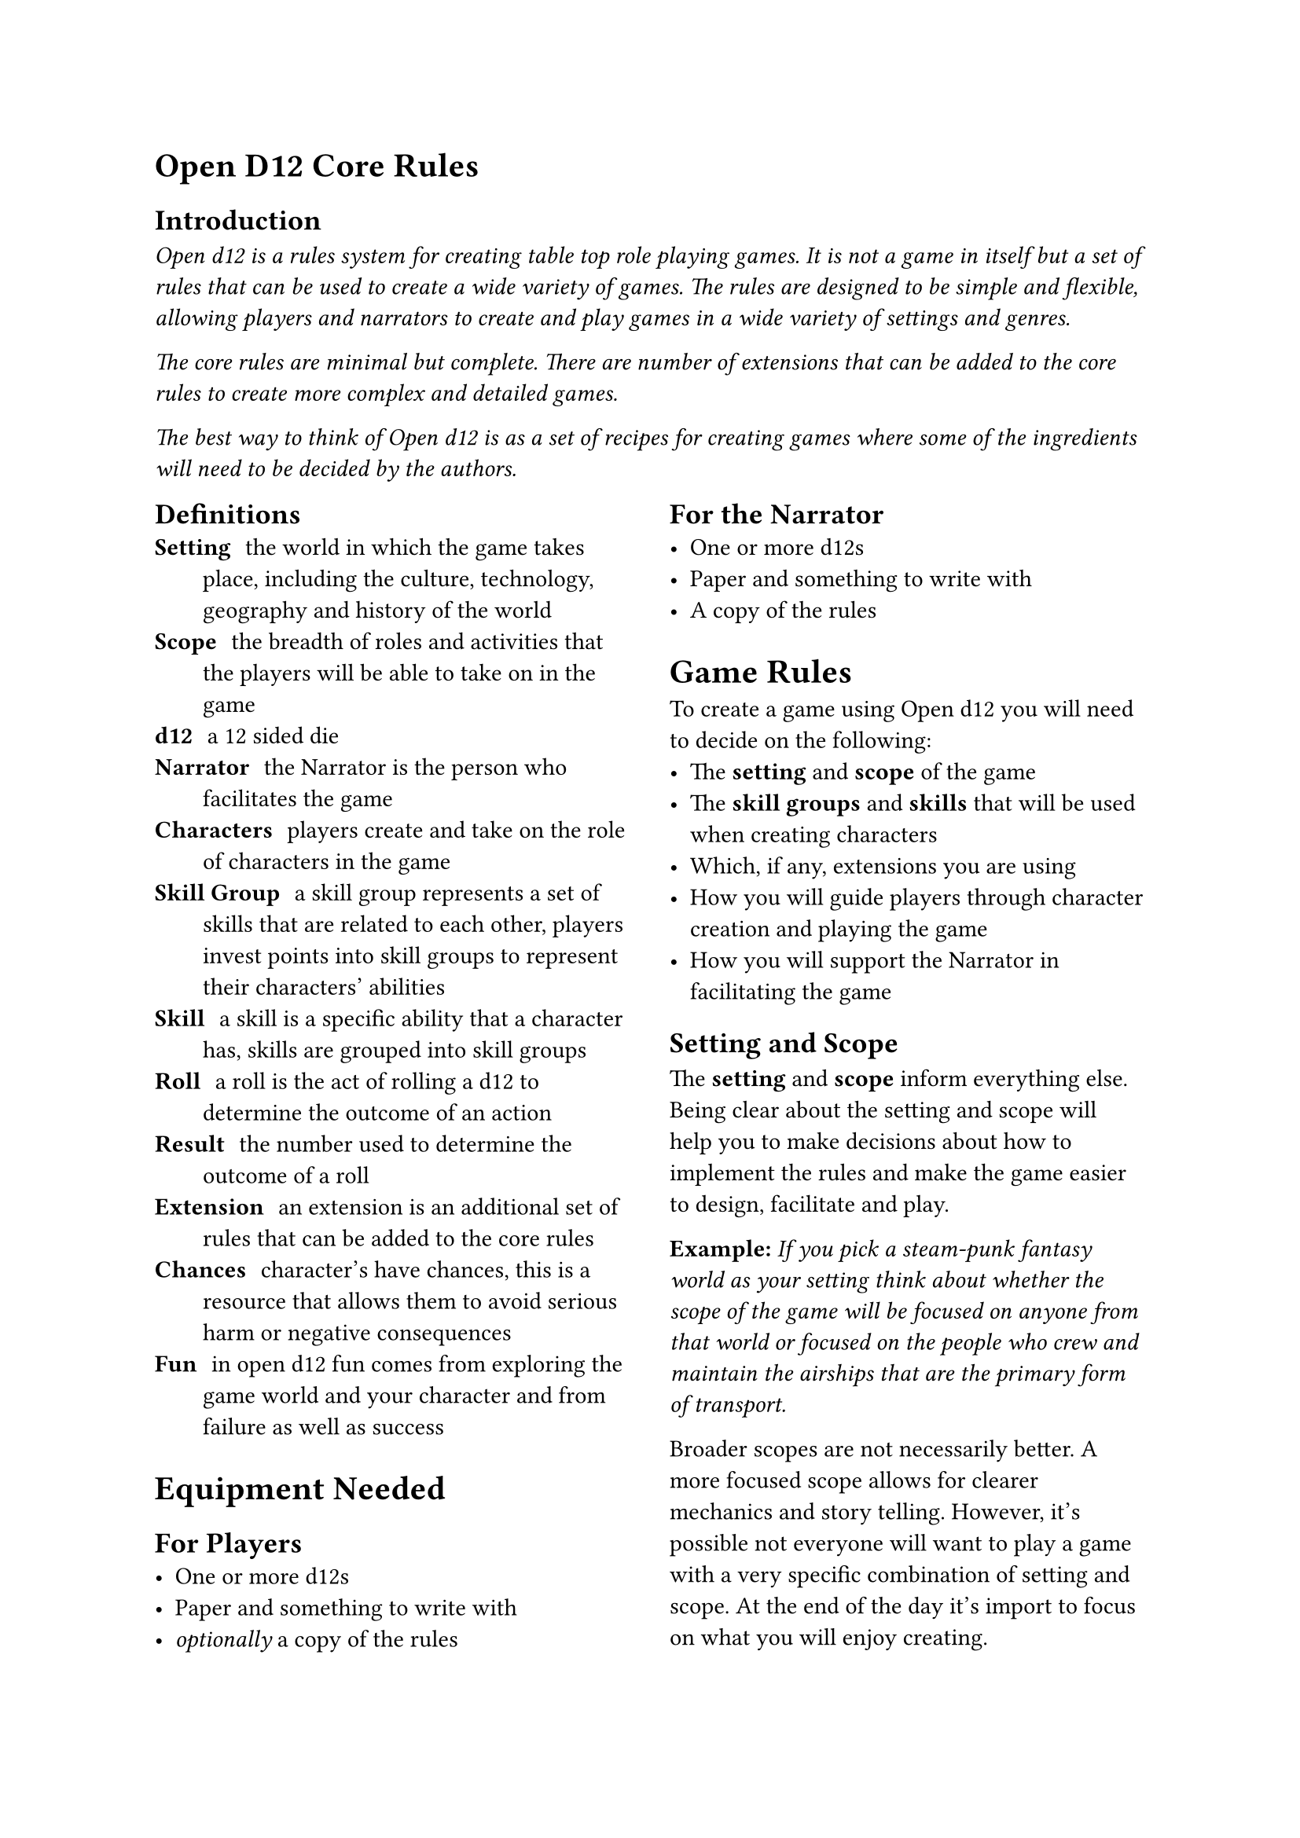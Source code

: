 = Open D12 Core Rules

== Introduction
#text(style:"italic")[Open d12 is a rules system for creating
table top role playing games. It is not a game in itself but a
set of rules that can be used to create a wide variety of games.
The rules are designed to be simple and flexible, allowing
players and narrators to create and play games in a wide variety
of settings and genres.

The core rules are minimal but complete. There are number of
extensions that can be added to the core rules to create more
complex and detailed games.

The best way to think of Open d12 is as a set of recipes for
creating games where some of the ingredients will need to be
decided by the authors.]

#columns(2)[
== Definitions
/ Setting: the world in which the game takes place, including
  the culture, technology, geography and history of the world
/ Scope: the breadth of roles and activities that the players
  will be able to take on in the game
/ d12: a 12 sided die
/ Narrator: the Narrator is the person who facilitates the game
/ Characters: players create and take on the role of characters
  in the game
/ Skill Group: a skill group represents a set of skills that are
  related to each other, players invest points into skill groups
  to represent their characters' abilities
/ Skill: a skill is a specific ability that a character has,
  skills are grouped into skill groups
/ Roll: a roll is the act of rolling a d12 to determine the
  outcome of an action
/ Result: the number used to determine the outcome of a roll
/ Extension: an extension is an additional set of rules that can
  be added to the core rules
/ Chances: character's have chances, this is a resource that
  allows them to avoid serious harm or negative consequences
/ Fun: in open d12 fun comes from exploring the game world and
  your character and from failure as well as success

= Equipment Needed

== For Players
- One or more d12s
- Paper and something to write with
- _optionally_ a copy of the rules

== For the Narrator
- One or more d12s
- Paper and something to write with
- A copy of the rules

= Game Rules
To create a game using Open d12 you will need to decide on the
following:
- The *setting* and *scope* of the game
- The *skill groups* and *skills* that will be used when
  creating characters
- Which, if any, extensions you are using
- How you will guide players through character creation and
  playing the game
- How you will support the Narrator in facilitating the game

== Setting and Scope
The *setting* and *scope* inform everything else. Being clear
about the setting and scope will help you to make decisions
about how to implement the rules and make the game easier to
design, facilitate and play.

*Example:* _If you pick a steam-punk fantasy world as your
setting think about whether the scope of the game will be 
focused on anyone from that world or focused on the
people who crew and maintain the airships that are the primary
form of transport._

Broader scopes are not necessarily better. A more focused scope
allows for clearer mechanics and story telling. However, it's
possible not everyone will want to play a game with a very
specific combination of setting and scope. At the end of the day
it's import to focus on what you will enjoy creating.

== Skill Groups
In open d12 characters have a number of *skill groups*. These
represent a character's broad areas of expertise. When creating
a character players invest points into these *skill groups* to
represent their character's abilities. The points invested into
a *skill group* typically determine the *skill level* for all
of the skills belonging to that group.

The minimum value for a *skill group* is one and the maximum
value is nine. You may wish to further restrict the maximum
value a character can start the game with. A character with 9 in
a skill, especially with a *bonus die* will succeed about 90% of
the time.

It is recommended you have between three and six *skill groups*
in your game. The more skill groups you have the more complex
your game will be.

*Example:* _If you are making a simple 'sword and sorcery' game
then you might decide on the following skill groups: Might,
Finesse and Knowledge._

== Skills
A *skill* is a specific ability that a character might want to
perform. *Skills* belong to a *skill group*, with related skills
belonging to the same group. A character's *skill level* is
typically determined by the number of points they have invested
in the *skill group*.

It is recommended that each group has the same number of skills
and that you have between two and four *skills* in each
*skill group*. The more skills you have the greater the chance
they wont all be used. However, too few skills can get in the
way of players being able to create the characters they want.

*Example:* _Building on the simple example above you might
decide to have the following skills belonging to the following
groups. Might: Attack, Defense. Finesse: Aim, Stealth.
Knowledge: Arcana, Lore._

=== Specialization
To make characters more unique they can specialize in one or
more skills. When a character specializes in a skill they gain a
*bonus die* when rolling that skill.

= Character Creation
The basics of character creation involve determining how many
points are invested in each *skill group* and if the character
is specialized in any *skills*.

It is also important for characters to have a name, a
description and a background that ties them into the setting.

You will need to decide how many points are available for
players to invest, how many can be invested into any one skill
at the start of the game and how many skills can be specialized
in.

*Example:* _For our simple 'sword and sorcery' game we might
decide that players have 9 points to invest in their character's
skill groups and that they can invest a maximum of 6 points into
any one group. As skill groups start at 1 this means the maximum
starting value for any skill group will be 7. We'll also let
players pick 1 skill for their characters to specialize in._

You may want to tie specialization in certain skills to a
particular background or profession. This isn't covered in the
core rules but there are extensions that go into more detail.

= Playing the game

== The Narrator
The role of the Narrator is to facilitate the game. Their goal
is to create a fun, challenging and engaging environment for
the players to explore and tell stories in. They have three main
responsibilities: 

*Describe the game world and non-player characters.* The
Narrator describes what is happening in the part of the game
world the players are interacting with and how it looks, feels,
sounds, smells, and tastes. They also describe the actions and
appearance of any non-player characters who are present. They
also answer questions from the players about the game world and
non-player characters, although they may choose to keep some
information secret or require a *roll* to reveal certain pieces
of information.

*Provide just enough direction to move the story forward.* The
Narrator provides one or more 'story hooks' to give the player
characters a reason to act and provides a source of challenge,
story-conflict and tension. The Narrator needs to make
characters earn their successes and feel their failures. They
also need to prevent characters from getting totally stuck.

*Use the game rules (and their own judgement) to determine the
outcomes of actions.* The Narrator helps the players to navigate
the rules and determines what happens when a roll succeeds or
fails. It is important that the Narrator acts fairly and
consistently when applying the rules and determining outcomes
and that they generally act in the interests of keeping the game
fun, challenging and engaging.

== The Players
The role of the players is to take on the role of a character in
the game world. Their goals is to explore the world and their
characters by interacting with the game and the rules.

Players ask the Narrator questions about the game world and
decide what their characters do, say and try. They also decide
_how_ their characters try to do things.

Players don't have specific responsibilities but it is
recommended that they prefer working together to solve problems,
have a high level understanding of the rules and their
characters and, most importantly, have fun.

== Rolls and resolution
When a player attempts something uncertain or risky the
*Narrator* will ask them to make a *roll* using the *skill* that
most closely matches the action they are attempting. The player
will roll one or more d12s (based on the *bonuses* and 
*penalties* involved in the roll) to determine the *result* of
the roll.

The *result* is compared to the *skill level* of the *character*
for the chosen *skill*. A result of equal to or less than the
skill level is a *success*, a result higher than the skill level
is a *failure*.

*Bonus Dice*: If the *roll* involves one or more *bonus dice*
then the player rolls a number of d12s equal to one plus the
number of bonus dice they have and uses the lowest number on any
of the dice as the *result*.

*Penalty Dice*: If the *roll* involves one or more
*penalty dice* then the player rolls a number of d12s equal to
one plus the number of penalty dice they have and use the
highest number on any of the dice as the *result*.

*Bonus and penalty dice*: *Bonus* and *penalty dice* cancel each
other out. For example if a *roll* involves two penalty dice and
one bonus die then they player would make the roll with one
penalty die.

*Neutral Rolls*: If the *roll* has no *bonus* or *penalty dice*
then the player rolls a single d12 and uses the *result*.

== Determining bonus and penalty dice
*Bonus dice* can come from three sources. A character may be
*specialized* in a *skill*, granting them a *bonus dice* when
rolling that skill. The *Narrator* may grant a *bonus dice*
based on the in-game circumstances surrounding the *roll*, for
example preparation and planning by the characters or having the
right tools for the job. Finally some items or conditions may
grant situational *bonus dice*.

*Penalty dice* come from the difficulty of a given role, either
because the task is inherently difficult or because the specific
situation is making things more difficult. The Narrator
determines how many *penalty dice* are involved in a given roll.

== Danger, threat and chances
In the core version of the rules each character has three
*chances* to avoid serious harm or negative consequences.
Characters are typically given a chance to perform a *roll* to
avoid harm. If they fail the *roll* then they lose a *chance*.
If they lose all of their *chances* then they are out of the
game - this could mean they are dead, captured, unconscious or
otherwise unable to continue, depending on the setting.

*Characters* do not lose a *chance* every time they fail a roll,
only when the *Narrator* determines that it is appropriate.

=== Regaining chances
The *Narrator* may allow characters to regain *chances* by
resting, healing or through other in-game actions.

== Non-player characters
Non player characters are important for making the game world
feel alive and can be a good way to provide hints and direction
to the players.

The *Narrator* creates and controls non-player characters.
Non-player characters use the same rules as player characters,
they have *skill groups* and *skills* and make *rolls* to
determine if their actions are successful. These rolls are made
by the *Narrator*. The *Narrator* can decide if these rolls are
made in secret or in the open.

== Items
The core rules do not cover items in detail. However, players
and the *Narrator* should consider the following things when
dealing with items in the game.

As in the real world there should be a limit on the number of
items players can carry and use at the same time. If a character
is carrying too many items then the *Narrator* may require a 
*roll* to determine how well they deal with the consequences of
being over encumbered.

Players should keep track of the items their characters are
carrying and using.

The *Narrator* may award bonus dice (or penalty dice) for having
the right (or wrong) tools for the job. Some things should be
impossible or very difficult to do without the right tools.

= Running the game
== Starting the game
- Ensure all players understand the basics of the rules and have
  created their characters
- The Narrator and each player establish a *story hook* for that
  player's character, this gives the character an initial goal
  or motivation once the game starts
- The players and Narrator agree any ground rules for the game
  (for example, how long the game will last, what types of
  content and behavior is and isn't appropriate in the game,
  etc)
- The players and Narrator should introduce themselves if they
  don't already know each other
- The Narrator should introduce the setting, describe the state
  of the world at the start of the game and provide any
  background knowledge it is reasonable for the characters to
  start with
- When each player character is first introduced give the player
  a chance to describe their character

=== Story hooks
A story hook is a reason for a character to act. In shorter
games the hooks tend to be obvious and immediate, in longer
games they may be more subtle and complex. The *Narrator* should
provide at least one story hook for each character to give them
a reason to act and to provide a source of challenge,
story-conflict and tension.

== Core gameplay loop
1. The *Narrator* establishes which characters are present in
  the scene and describes the world around them, including any
  non-player characters who may be present and what they are
  doing.
2. The *players* describe what their characters are attempting
  to do and how they are attempting to do it or ask the
  *Narrator* questions about the scene.
3. The *Narrator* continues the plot, either by sharing more
  information with the players or by asking for a roll. If a
  roll is required the Narrator also determines the skill being
  used and the difficulty of the roll.
4. The *players* react to this new information and decide what
  their characters are going to do next, moving the story
  forward.
5. Start again from 1.

== Ending the game
The game ends when the players have achieved their goals or lost
all of their chances.

When the game ends the *Narrator* should provide players with a
sense of closure and an opportunity to reflect on the game. For
example, they might describe what happens to key non-player
characters and how the players actions have impacted the larger
game world.
]